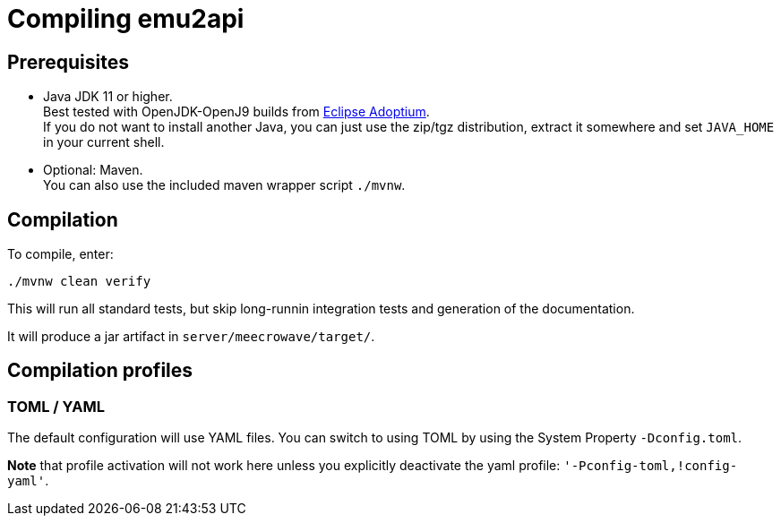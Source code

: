 = Compiling emu2api

== Prerequisites

* Java JDK 11 or higher. +
Best tested with OpenJDK-OpenJ9 builds from link:https://adoptium.net/[Eclipse Adoptium]. +
If you do not want to install another Java, you can just use the zip/tgz distribution, extract it somewhere and set `JAVA_HOME` in your current shell.
* Optional: Maven. +
You can also use the included maven wrapper script `./mvnw`.

== Compilation

To compile, enter:

[source,bash]
----
./mvnw clean verify
----

This will run all standard tests, but skip long-runnin integration tests and generation of the documentation.

It will produce a jar artifact in `server/meecrowave/target/`.

== Compilation profiles

=== TOML / YAML

The default configuration will use YAML files.
You can switch to using TOML by using the System Property `-Dconfig.toml`.

*Note* that profile activation will not work here unless you explicitly deactivate the yaml profile: `'-Pconfig-toml,!config-yaml'`.

